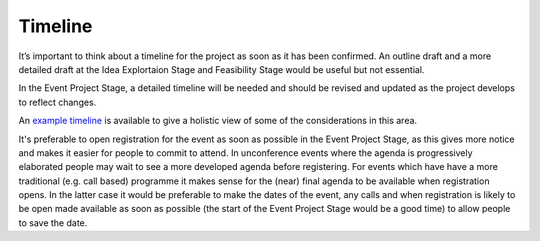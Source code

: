 .. _Timeline:

Timeline
========
It’s important to think about a timeline for the project as soon as it has been confirmed. An outline draft and a more detailed 
draft at the Idea Explortaion Stage and Feasibility Stage would be useful but not essential. 

In the Event Project Stage, a detailed timeline will be needed and should be revised and updated as the project develops to reflect changes.

An `example timeline <https://zenodo.org/record/4066931>`_ is available to give a holistic view of some of the considerations in this area.

It's preferable to open registration for the event as soon as possible in the Event Project Stage, as this gives more notice and makes it easier for people to commit to attend. In unconference events where the agenda is progressively elaborated people may wait to see a more developed agenda before registering. For events which have have a more traditional (e.g. call based) programme it makes sense for the (near) final agenda to be available when registration opens. In the latter case it would be preferable to make the dates of the event, any calls and when registration is likely to be open made available as soon as possible (the start of the Event Project Stage would be a good time) to allow people to save the date.


